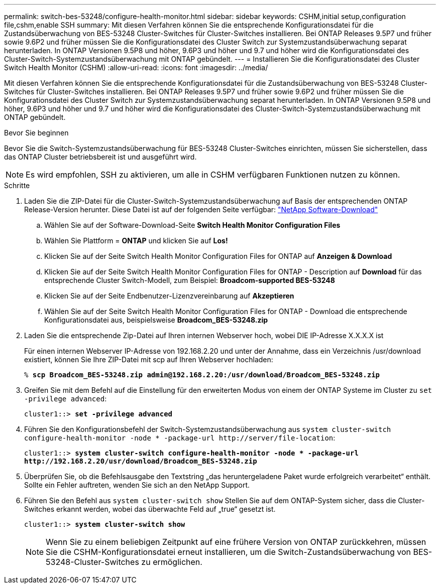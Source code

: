 ---
permalink: switch-bes-53248/configure-health-monitor.html 
sidebar: sidebar 
keywords: CSHM,initial setup,configuration file,cshm,enable SSH 
summary: Mit diesen Verfahren können Sie die entsprechende Konfigurationsdatei für die Zustandsüberwachung von BES-53248 Cluster-Switches für Cluster-Switches installieren. Bei ONTAP Releases 9.5P7 und früher sowie 9.6P2 und früher müssen Sie die Konfigurationsdatei des Cluster Switch zur Systemzustandsüberwachung separat herunterladen. In ONTAP Versionen 9.5P8 und höher, 9.6P3 und höher und 9.7 und höher wird die Konfigurationsdatei des Cluster-Switch-Systemzustandsüberwachung mit ONTAP gebündelt. 
---
= Installieren Sie die Konfigurationsdatei des Cluster Switch Health Monitor (CSHM)
:allow-uri-read: 
:icons: font
:imagesdir: ../media/


[role="lead"]
Mit diesen Verfahren können Sie die entsprechende Konfigurationsdatei für die Zustandsüberwachung von BES-53248 Cluster-Switches für Cluster-Switches installieren. Bei ONTAP Releases 9.5P7 und früher sowie 9.6P2 und früher müssen Sie die Konfigurationsdatei des Cluster Switch zur Systemzustandsüberwachung separat herunterladen. In ONTAP Versionen 9.5P8 und höher, 9.6P3 und höher und 9.7 und höher wird die Konfigurationsdatei des Cluster-Switch-Systemzustandsüberwachung mit ONTAP gebündelt.

.Bevor Sie beginnen
Bevor Sie die Switch-Systemzustandsüberwachung für BES-53248 Cluster-Switches einrichten, müssen Sie sicherstellen, dass das ONTAP Cluster betriebsbereit ist und ausgeführt wird.


NOTE: Es wird empfohlen, SSH zu aktivieren, um alle in CSHM verfügbaren Funktionen nutzen zu können.

.Schritte
. Laden Sie die ZIP-Datei für die Cluster-Switch-Systemzustandsüberwachung auf Basis der entsprechenden ONTAP Release-Version herunter. Diese Datei ist auf der folgenden Seite verfügbar: https://mysupport.netapp.com/NOW/cgi-bin/software/["NetApp Software-Download"^]
+
.. Wählen Sie auf der Software-Download-Seite *Switch Health Monitor Configuration Files*
.. Wählen Sie Plattform = *ONTAP* und klicken Sie auf *Los!*
.. Klicken Sie auf der Seite Switch Health Monitor Configuration Files for ONTAP auf *Anzeigen & Download*
.. Klicken Sie auf der Seite Switch Health Monitor Configuration Files for ONTAP - Description auf *Download* für das entsprechende Cluster Switch-Modell, zum Beispiel: *Broadcom-supported BES-53248*
.. Klicken Sie auf der Seite Endbenutzer-Lizenzvereinbarung auf *Akzeptieren*
.. Wählen Sie auf der Seite Switch Health Monitor Configuration Files for ONTAP - Download die entsprechende Konfigurationsdatei aus, beispielsweise *Broadcom_BES-53248.zip*


. Laden Sie die entsprechende Zip-Datei auf Ihren internen Webserver hoch, wobei DIE IP-Adresse X.X.X.X ist
+
Für einen internen Webserver IP-Adresse von 192.168.2.20 und unter der Annahme, dass ein Verzeichnis /usr/download existiert, können Sie Ihre ZIP-Datei mit scp auf Ihren Webserver hochladen:

+
[listing, subs="+quotes"]
----
% *scp Broadcom_BES-53248.zip admin@192.168.2.20:/usr/download/Broadcom_BES-53248.zip*
----
. Greifen Sie mit dem Befehl auf die Einstellung für den erweiterten Modus von einem der ONTAP Systeme im Cluster zu `set -privilege advanced`:
+
[listing, subs="+quotes"]
----
cluster1::> *set -privilege advanced*
----
. Führen Sie den Konfigurationsbefehl der Switch-Systemzustandsüberwachung aus `system cluster-switch configure-health-monitor -node * -package-url \http://server/file-location`:
+
[listing, subs="+quotes"]
----
cluster1::> *system cluster-switch configure-health-monitor -node * -package-url
http://192.168.2.20/usr/download/Broadcom_BES-53248.zip*
----
. Überprüfen Sie, ob die Befehlsausgabe den Textstring „das heruntergeladene Paket wurde erfolgreich verarbeitet“ enthält. Sollte ein Fehler auftreten, wenden Sie sich an den NetApp Support.
. Führen Sie den Befehl aus `system cluster-switch show` Stellen Sie auf dem ONTAP-System sicher, dass die Cluster-Switches erkannt werden, wobei das überwachte Feld auf „true“ gesetzt ist.
+
[listing, subs="+quotes"]
----
cluster1::> *system cluster-switch show*
----
+

NOTE: Wenn Sie zu einem beliebigen Zeitpunkt auf eine frühere Version von ONTAP zurückkehren, müssen Sie die CSHM-Konfigurationsdatei erneut installieren, um die Switch-Zustandsüberwachung von BES-53248-Cluster-Switches zu ermöglichen.


